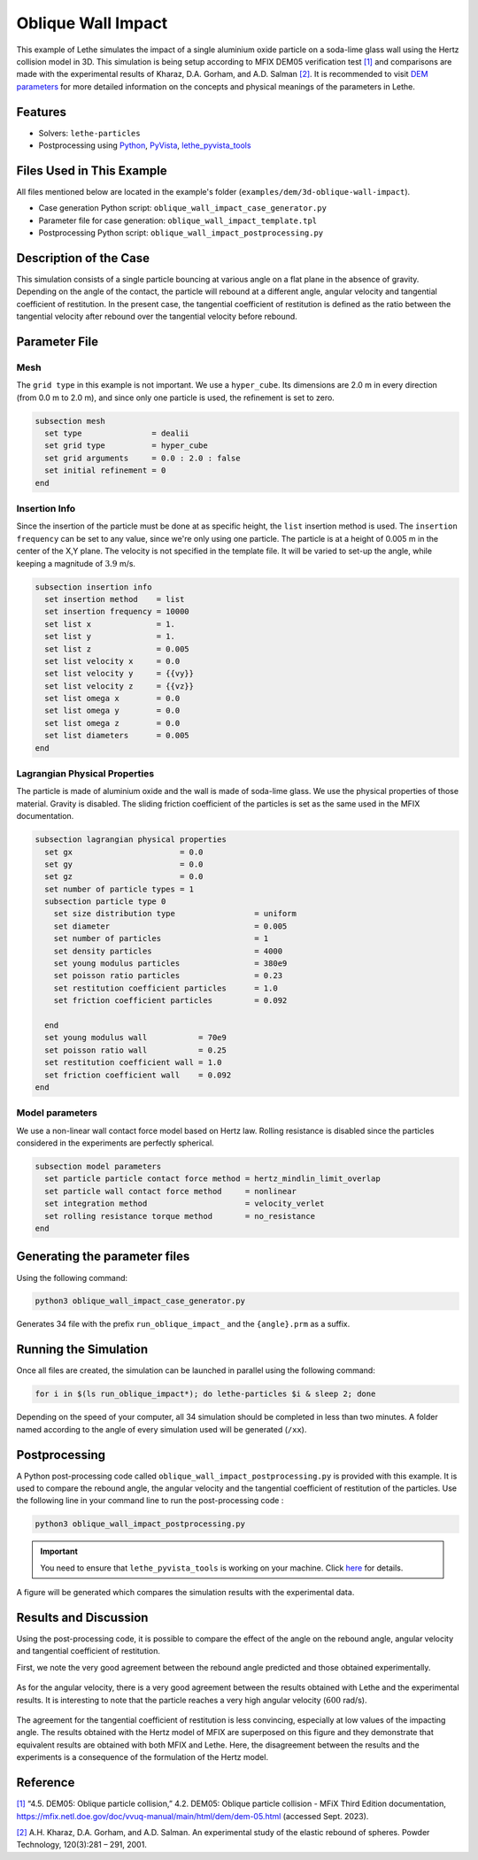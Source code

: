 ====================
Oblique Wall Impact
====================

This example of Lethe simulates the impact of a single  aluminium oxide particle on a soda-lime glass wall using the Hertz collision model in 3D. This simulation is being setup according to MFIX DEM05 verification test `[1] <https://mfix.netl.doe.gov/doc/vvuq-manual/main/html/dem/dem-05.html>`_ and comparisons are made with the experimental results of  Kharaz, D.A. Gorham, and A.D. Salman `[2] <https://doi.org/10.1016/S0032-5910(01)00283-2>`_. It is recommended to visit `DEM parameters <../../../parameters/dem/dem.html>`_ for more detailed information on the concepts and physical meanings of the parameters in Lethe.


--------
Features
--------

- Solvers: ``lethe-particles``
- Postprocessing using `Python <https://www.python.org/>`_, `PyVista <https://docs.pyvista.org/>`_, `lethe_pyvista_tools <https://github.com/lethe-cfd/lethe/tree/master/contrib/postprocessing>`_

----------------------------
Files Used in This Example
----------------------------

All files mentioned below are located in the example's folder (``examples/dem/3d-oblique-wall-impact``).

- Case generation Python script: ``oblique_wall_impact_case_generator.py``
- Parameter file for case generation: ``oblique_wall_impact_template.tpl``
- Postprocessing Python script: ``oblique_wall_impact_postprocessing.py``


-------------------------
Description of the Case
-------------------------

This simulation consists of a single particle bouncing at various angle on a flat plane in the absence of gravity. Depending on the angle of the contact, the particle will rebound at a different angle, angular velocity and tangential coefficient of restitution. In the present case, the tangential coefficient of restitution is defined as the ratio between the tangential velocity after rebound over the tangential velocity before rebound.

---------------
Parameter File
---------------

Mesh
~~~~~~~~~~~~~~~~~~

The ``grid type`` in this example is not important. We use a  ``hyper_cube``. Its dimensions are 2.0 m in every direction (from 0.0 m to 2.0 m), and since only one particle is used, the refinement is set to zero.

.. code-block:: text

    subsection mesh
      set type               = dealii
      set grid type          = hyper_cube
      set grid arguments     = 0.0 : 2.0 : false
      set initial refinement = 0
    end

Insertion Info
~~~~~~~~~~~~~~~~~~

Since the insertion of the particle must be done at as specific height, the ``list`` insertion method is used. The ``insertion frequency`` can be set to any value, since we're only using one particle. The particle is at a height of 0.005 m in the center of the X,Y plane. The velocity is not specified in the template file. It will be varied to set-up the angle, while keeping a magnitude of :math:`3.9` m/s. 

.. code-block:: text

  subsection insertion info
    set insertion method    = list
    set insertion frequency = 10000
    set list x              = 1.
    set list y              = 1.
    set list z              = 0.005
    set list velocity x     = 0.0
    set list velocity y     = {{vy}}
    set list velocity z     = {{vz}}
    set list omega x        = 0.0
    set list omega y        = 0.0
    set list omega z        = 0.0
    set list diameters      = 0.005
  end

Lagrangian Physical Properties
~~~~~~~~~~~~~~~~~~~~~~~~~~~~~~~~

The particle is made of aluminium oxide and the wall is made of soda-lime glass. We use the physical properties of those material. Gravity is disabled. The sliding friction coefficient of the particles is set as the same used in the MFIX documentation. 

.. code-block:: text

  subsection lagrangian physical properties
    set gx                       = 0.0
    set gy                       = 0.0
    set gz                       = 0.0
    set number of particle types = 1
    subsection particle type 0
      set size distribution type                 = uniform
      set diameter                               = 0.005
      set number of particles                    = 1
      set density particles                      = 4000
      set young modulus particles                = 380e9
      set poisson ratio particles                = 0.23
      set restitution coefficient particles      = 1.0
      set friction coefficient particles         = 0.092
  
    end
    set young modulus wall           = 70e9
    set poisson ratio wall           = 0.25
    set restitution coefficient wall = 1.0
    set friction coefficient wall    = 0.092
  end

Model parameters
~~~~~~~~~~~~~~~~~~~~~~~~~~~~~~~~

We use a non-linear wall contact force model based on Hertz law. Rolling resistance is disabled since the particles considered in the experiments are perfectly spherical.

.. code-block:: text

  subsection model parameters
    set particle particle contact force method = hertz_mindlin_limit_overlap
    set particle wall contact force method     = nonlinear
    set integration method                     = velocity_verlet
    set rolling resistance torque method       = no_resistance
  end


-------------------------------
Generating the parameter files
-------------------------------
Using the following command:

.. code-block::
  :class: copy-button

  python3 oblique_wall_impact_case_generator.py

Generates 34 file with the prefix ``run_oblique_impact_`` and the ``{angle}.prm`` as a suffix.

----------------------
Running the Simulation
----------------------
Once all files are created, the simulation can be launched in parallel using the following command:

.. code-block:: text
  :class: copy-button

  for i in $(ls run_oblique_impact*); do lethe-particles $i & sleep 2; done

Depending on the speed of your computer, all 34 simulation should be completed in less than two minutes. A folder named according to the angle of every simulation used will be generated (``/xx``).

---------------
Postprocessing
---------------
A Python post-processing code called ``oblique_wall_impact_postprocessing.py`` is provided with this example. It is used to compare the rebound angle, the angular velocity and the tangential coefficient of restitution of the particles. Use the following line in your command line to run the post-processing code :

.. code-block:: text
  :class: copy-button

  python3 oblique_wall_impact_postprocessing.py

.. important::

    You need to ensure that ``lethe_pyvista_tools`` is working on your machine. Click `here <../../../tools/postprocessing/postprocessing.html>`_ for details.

A figure will be generated which compares the simulation results with the experimental data.

----------------------
Results and Discussion
----------------------
Using the post-processing code, it is possible to compare the effect of the angle on the rebound angle, angular velocity and tangential coefficient of restitution.

First, we note the very good agreement between the rebound angle predicted and those obtained experimentally.

.. figure:: images/rebound.png
    :width: 500
    :alt: Mesh
    :align: center

As for the angular velocity, there is a very good agreement between the results obtained with Lethe and the experimental results. It is interesting to note that the particle reaches a very high angular velocity (:math:`600` rad/s).

.. figure:: images/omega.png
   :width: 500
   :alt: Mesh
   :align: center

The agreement for the tangential coefficient of restitution is less convincing, especially at low values of the impacting angle. The results obtained with the Hertz model of MFIX are superposed on this figure and they demonstrate that equivalent results are obtained with both MFIX and Lethe. Here, the disagreement between the results and the experiments is a consequence of the formulation of the Hertz model.

.. figure:: images/coeff_restitution.png
   :width: 500
   :alt: Mesh
   :align: center




---------
Reference
---------

`[1] <https://mfix.netl.doe.gov/doc/vvuq-manual/main/html/dem/dem-05.html>`_ “4.5. DEM05: Oblique particle collision,” 4.2. DEM05: Oblique particle collision - MFiX Third Edition documentation, https://mfix.netl.doe.gov/doc/vvuq-manual/main/html/dem/dem-05.html  (accessed Sept. 2023).

`[2] <https://doi.org/10.1016/S0032-5910(01)00283-2>`_ A.H. Kharaz, D.A. Gorham, and A.D. Salman. An experimental study of the elastic rebound of spheres. Powder Technology, 120(3):281 – 291, 2001.  

